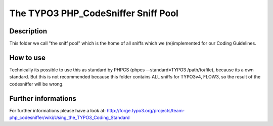 ====================================
The TYPO3 PHP_CodeSniffer Sniff Pool
====================================

Description
===========
This folder we call "the sniff pool" which is the home of all sniffs which we (re)implemented for our Coding Guidelines.

How to use
==========
Technically its possible to use this as standard by PHPCS (phpcs --standard=TYPO3 /path/to/file), because its a own standard.
But this is not recommended because this folder contains ALL sniffs for TYPO3v4, FLOW3, so the result of the codesniffer will be wrong.

Further informations
====================
For further informations please have a look at:
http://forge.typo3.org/projects/team-php_codesniffer/wiki/Using_the_TYPO3_Coding_Standard
